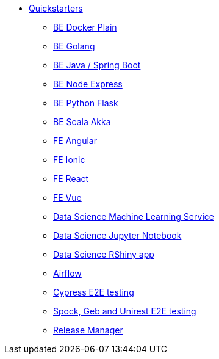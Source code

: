 * xref:quickstarters:index.adoc[Quickstarters]
** xref:quickstarters:docker-plain.adoc[BE Docker Plain]
** xref:quickstarters:be-golang-plain.adoc[BE Golang]
** xref:quickstarters:be-java-springboot.adoc[BE Java / Spring Boot]
** xref:quickstarters:be-typescript-express.adoc[BE Node Express]
** xref:quickstarters:be-python-flask.adoc[BE Python Flask]
** xref:quickstarters:be-scala-akka.adoc[BE Scala Akka]
** xref:quickstarters:fe-angular.adoc[FE Angular]
** xref:quickstarters:fe-ionic.adoc[FE Ionic]
** xref:quickstarters:fe-react.adoc[FE React]
** xref:quickstarters:fe-vue.adoc[FE Vue]
** xref:quickstarters:ds-ml-service.adoc[Data Science Machine Learning Service]
** xref:quickstarters:ds-jupyter-notebook.adoc[Data Science Jupyter Notebook]
** xref:quickstarters:ds-rshiny.adoc[Data Science RShiny app]
** xref:quickstarters:airflow-cluster.adoc[Airflow]
** xref:quickstarters:e2e-cypress.adoc[Cypress E2E testing]
** xref:quickstarters:e2e-spock-geb.adoc[Spock, Geb and Unirest E2E testing]
** xref:quickstarters:release-manager.adoc[Release Manager]

